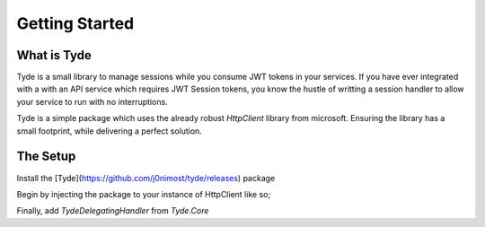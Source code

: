 Getting Started
===============
What is Tyde
------------
Tyde is a small library to manage sessions while you consume JWT tokens in your services. If you have ever integrated with a with an API service which requires JWT Session tokens, you know the hustle of writting a session handler to allow your service to run with no interruptions. 

Tyde is a simple package which uses the already robust `HttpClient` library from microsoft. Ensuring the library has a small footprint, while delivering a perfect solution.

The Setup
---------
Install the [Tyde](https://github.com/j0nimost/tyde/releases) package

Begin by injecting the package to your instance of HttpClient like so;

.. code-block:: c#
    services.AddHttpClient<ITydeAuthService, TydeAuthService>(config =>
      {
          config.BaseAddress = new Uri("https://localhost:7157");
      })
    .AddTyde(opts =>
    {
        opts.AuthenticationUrl = new Uri("https://localhost:7157/api/AuthAPI/SignIn");
        opts.AuthorizingParameters = new Dictionary<string, string>()
        {
            {"username", "j0ni" },
            {"password", "sdfdsdsd" }
        };
    })


Finally, add `TydeDelegatingHandler` from `Tyde.Core`

.. code-block:: c#
    services.AddHttpClient<ITydeAuthService, TydeAuthService>(config =>
      {
          config.BaseAddress = new Uri("https://localhost:7157");
      })
    .AddTyde(opts =>
    {
        opts.AuthenticationUrl = new Uri("https://localhost:7157/api/AuthAPI/SignIn");
        opts.AuthorizingParameters = new Dictionary<string, string>()
        {
            {"username", "j0ni" },
            {"password", "sdfdsdsd" }
        };
    }).AddHttpMessageHandler(c => c.GetService<Tyde.Core.TydeHttpDelegatingHandler>()); //mandatory


